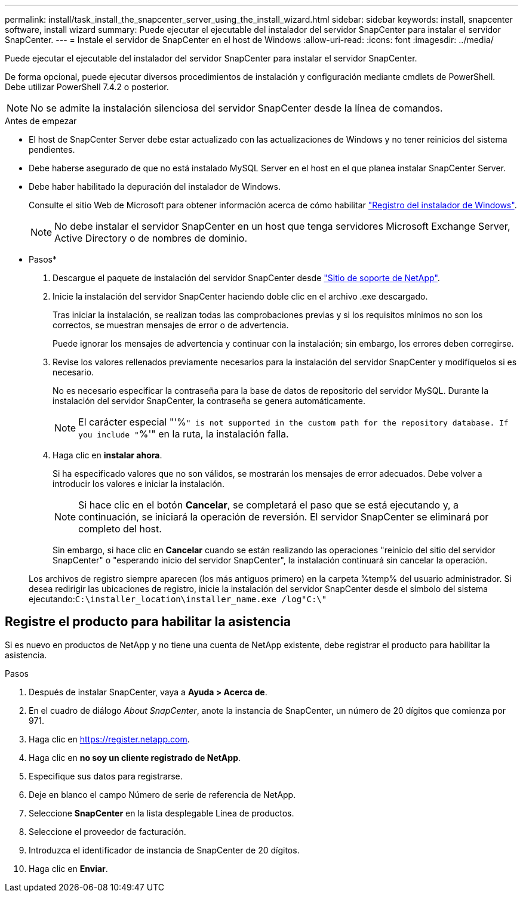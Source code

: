 ---
permalink: install/task_install_the_snapcenter_server_using_the_install_wizard.html 
sidebar: sidebar 
keywords: install, snapcenter software, install wizard 
summary: Puede ejecutar el ejecutable del instalador del servidor SnapCenter para instalar el servidor SnapCenter. 
---
= Instale el servidor de SnapCenter en el host de Windows
:allow-uri-read: 
:icons: font
:imagesdir: ../media/


[role="lead"]
Puede ejecutar el ejecutable del instalador del servidor SnapCenter para instalar el servidor SnapCenter.

De forma opcional, puede ejecutar diversos procedimientos de instalación y configuración mediante cmdlets de PowerShell. Debe utilizar PowerShell 7.4.2 o posterior.


NOTE: No se admite la instalación silenciosa del servidor SnapCenter desde la línea de comandos.

.Antes de empezar
* El host de SnapCenter Server debe estar actualizado con las actualizaciones de Windows y no tener reinicios del sistema pendientes.
* Debe haberse asegurado de que no está instalado MySQL Server en el host en el que planea instalar SnapCenter Server.
* Debe haber habilitado la depuración del instalador de Windows.
+
Consulte el sitio Web de Microsoft para obtener información acerca de cómo habilitar https://support.microsoft.com/kb/223300["Registro del instalador de Windows"^].

+

NOTE: No debe instalar el servidor SnapCenter en un host que tenga servidores Microsoft Exchange Server, Active Directory o de nombres de dominio.



* Pasos*

. Descargue el paquete de instalación del servidor SnapCenter desde https://mysupport.netapp.com/site/products/all/details/snapcenter/downloads-tab["Sitio de soporte de NetApp"^].
. Inicie la instalación del servidor SnapCenter haciendo doble clic en el archivo .exe descargado.
+
Tras iniciar la instalación, se realizan todas las comprobaciones previas y si los requisitos mínimos no son los correctos, se muestran mensajes de error o de advertencia.

+
Puede ignorar los mensajes de advertencia y continuar con la instalación; sin embargo, los errores deben corregirse.

. Revise los valores rellenados previamente necesarios para la instalación del servidor SnapCenter y modifíquelos si es necesario.
+
No es necesario especificar la contraseña para la base de datos de repositorio del servidor MySQL. Durante la instalación del servidor SnapCenter, la contraseña se genera automáticamente.

+

NOTE: El carácter especial "'%`" is not supported in the custom path for the repository database. If you include "`%'" en la ruta, la instalación falla.

. Haga clic en *instalar ahora*.
+
Si ha especificado valores que no son válidos, se mostrarán los mensajes de error adecuados. Debe volver a introducir los valores e iniciar la instalación.

+

NOTE: Si hace clic en el botón *Cancelar*, se completará el paso que se está ejecutando y, a continuación, se iniciará la operación de reversión. El servidor SnapCenter se eliminará por completo del host.

+
Sin embargo, si hace clic en *Cancelar* cuando se están realizando las operaciones "reinicio del sitio del servidor SnapCenter" o "esperando inicio del servidor SnapCenter", la instalación continuará sin cancelar la operación.

+
Los archivos de registro siempre aparecen (los más antiguos primero) en la carpeta %temp% del usuario administrador. Si desea redirigir las ubicaciones de registro, inicie la instalación del servidor SnapCenter desde el símbolo del sistema ejecutando:``C:\installer_location\installer_name.exe /log"C:\"``





== Registre el producto para habilitar la asistencia

Si es nuevo en productos de NetApp y no tiene una cuenta de NetApp existente, debe registrar el producto para habilitar la asistencia.

.Pasos
. Después de instalar SnapCenter, vaya a *Ayuda > Acerca de*.
. En el cuadro de diálogo _About SnapCenter_, anote la instancia de SnapCenter, un número de 20 dígitos que comienza por 971.
. Haga clic en https://register.netapp.com[].
. Haga clic en *no soy un cliente registrado de NetApp*.
. Especifique sus datos para registrarse.
. Deje en blanco el campo Número de serie de referencia de NetApp.
. Seleccione *SnapCenter* en la lista desplegable Línea de productos.
. Seleccione el proveedor de facturación.
. Introduzca el identificador de instancia de SnapCenter de 20 dígitos.
. Haga clic en *Enviar*.

